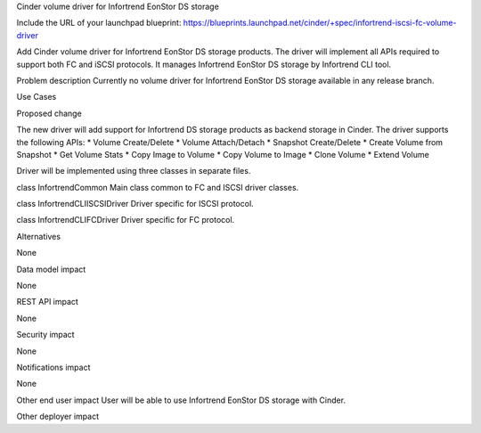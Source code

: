 Cinder volume driver for Infortrend EonStor DS storage

Include the URL of your launchpad blueprint:
https://blueprints.launchpad.net/cinder/+spec/infortrend-iscsi-fc-volume-driver

Add Cinder volume driver for Infortrend EonStor DS storage products. 
The driver will implement all APIs required to support both FC and iSCSI protocols.
It manages Infortrend EonStor DS storage by Infortrend CLI tool.

Problem description
Currently no volume driver for Infortrend EonStor DS storage available in any release branch.

Use Cases

Proposed change

The new driver will add support for Infortrend DS storage products as backend storage in Cinder. 
The driver supports the following APIs:
* Volume Create/Delete
* Volume Attach/Detach
* Snapshot Create/Delete
* Create Volume from Snapshot
* Get Volume Stats
* Copy Image to Volume
* Copy Volume to Image
* Clone Volume
* Extend Volume

Driver will be implemented using three classes in separate files.

class InfortrendCommon
Main class common to FC and ISCSI driver classes.

class InfortrendCLIISCSIDriver
Driver specific for ISCSI protocol.

class InfortrendCLIFCDriver
Driver specific for FC protocol.

Alternatives

None

Data model impact

None

REST API impact

None

Security impact

None

Notifications impact

None

Other end user impact
User will be able to use Infortrend EonStor DS storage with Cinder.

Other deployer impact





